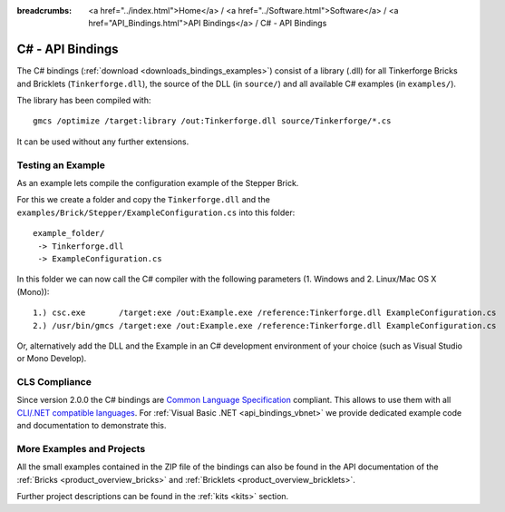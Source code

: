 
:breadcrumbs: <a href="../index.html">Home</a> / <a href="../Software.html">Software</a> / <a href="API_Bindings.html">API Bindings</a> / C# - API Bindings

.. _api_bindings_csharp:

C# - API Bindings
=================

The C# bindings (:ref:`download <downloads_bindings_examples>`) consist of a
library (.dll) for all Tinkerforge Bricks and Bricklets
(``Tinkerforge.dll``), the source of the DLL (in ``source/``) and all available
C# examples (in ``examples/``).

The library has been compiled with::

 gmcs /optimize /target:library /out:Tinkerforge.dll source/Tinkerforge/*.cs

It can be used without any further extensions.


Testing an Example
------------------

As an example lets compile the configuration example of the Stepper Brick.

For this we create a folder and copy the ``Tinkerforge.dll`` and the
``examples/Brick/Stepper/ExampleConfiguration.cs`` into this folder::

 example_folder/
  -> Tinkerforge.dll
  -> ExampleConfiguration.cs

In this folder we can now call the C# compiler with the following parameters
(1. Windows and 2. Linux/Mac OS X (Mono))::

 1.) csc.exe       /target:exe /out:Example.exe /reference:Tinkerforge.dll ExampleConfiguration.cs
 2.) /usr/bin/gmcs /target:exe /out:Example.exe /reference:Tinkerforge.dll ExampleConfiguration.cs

Or, alternatively add the DLL and the Example in an C# development environment
of your choice (such as Visual Studio or Mono Develop).


.. _api_bindings_csharp_cls_complience:

CLS Compliance
--------------

Since version 2.0.0 the C# bindings are `Common Language Specification
<http://en.wikipedia.org/wiki/Common_Language_Specification>`__
compliant. This allows to use them with all `CLI/.NET compatible languages
<http://en.wikipedia.org/wiki/List_of_CLI_languages>`__.
For :ref:`Visual Basic .NET <api_bindings_vbnet>` we provide dedicated
example code and documentation to demonstrate this.


More Examples and Projects
--------------------------

All the small examples contained in the ZIP file of the bindings can also be
found in the API documentation of the :ref:`Bricks <product_overview_bricks>` and
:ref:`Bricklets <product_overview_bricklets>`.

Further project descriptions can be found in the :ref:`kits <kits>` section.

.. FIXME: add a list with direct links here

